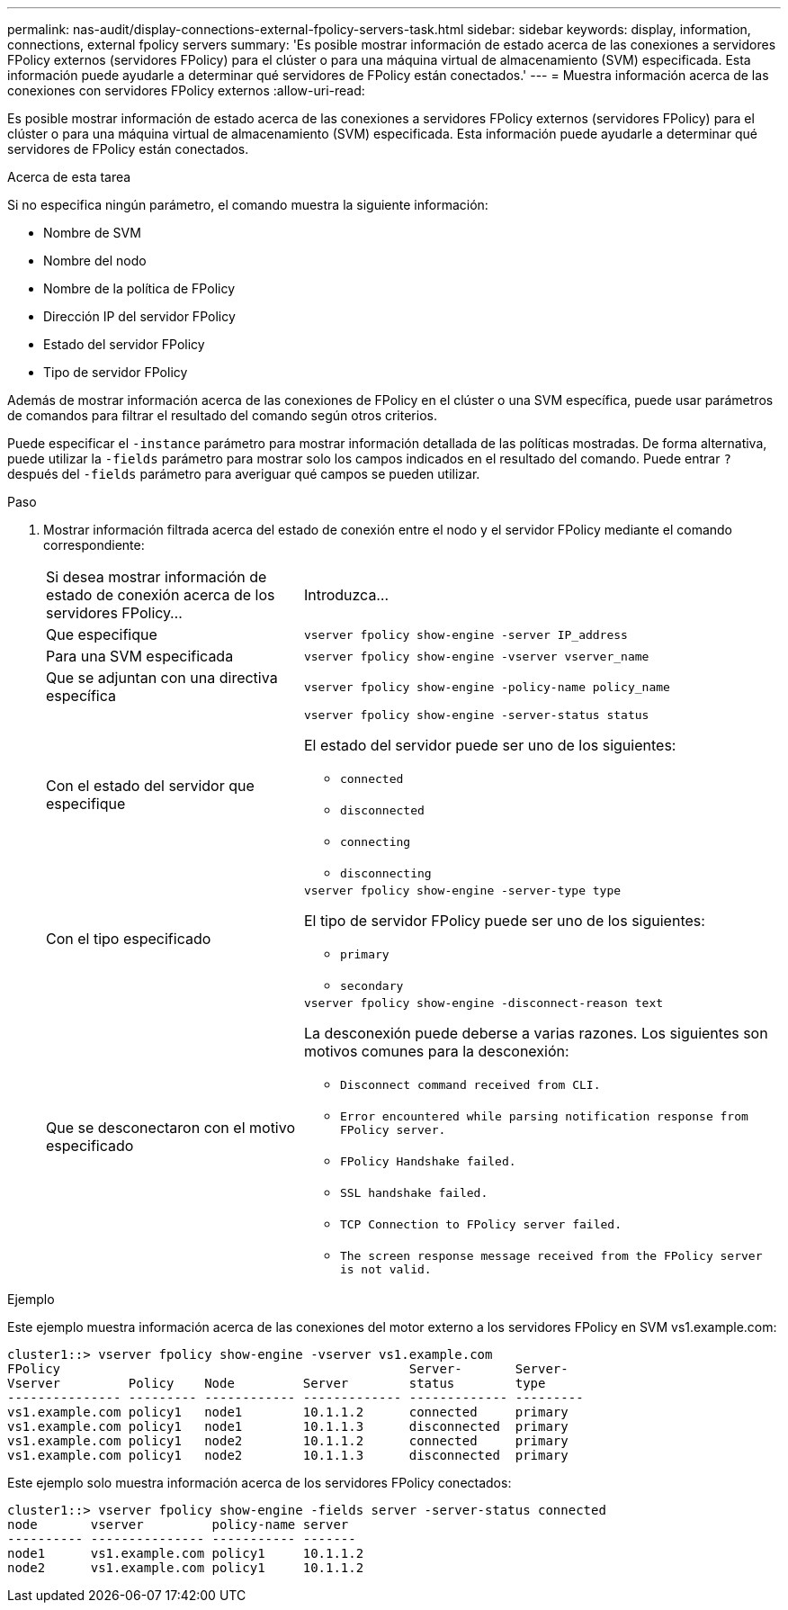 ---
permalink: nas-audit/display-connections-external-fpolicy-servers-task.html 
sidebar: sidebar 
keywords: display, information, connections, external fpolicy servers 
summary: 'Es posible mostrar información de estado acerca de las conexiones a servidores FPolicy externos (servidores FPolicy) para el clúster o para una máquina virtual de almacenamiento (SVM) especificada. Esta información puede ayudarle a determinar qué servidores de FPolicy están conectados.' 
---
= Muestra información acerca de las conexiones con servidores FPolicy externos
:allow-uri-read: 


[role="lead"]
Es posible mostrar información de estado acerca de las conexiones a servidores FPolicy externos (servidores FPolicy) para el clúster o para una máquina virtual de almacenamiento (SVM) especificada. Esta información puede ayudarle a determinar qué servidores de FPolicy están conectados.

.Acerca de esta tarea
Si no especifica ningún parámetro, el comando muestra la siguiente información:

* Nombre de SVM
* Nombre del nodo
* Nombre de la política de FPolicy
* Dirección IP del servidor FPolicy
* Estado del servidor FPolicy
* Tipo de servidor FPolicy


Además de mostrar información acerca de las conexiones de FPolicy en el clúster o una SVM específica, puede usar parámetros de comandos para filtrar el resultado del comando según otros criterios.

Puede especificar el `-instance` parámetro para mostrar información detallada de las políticas mostradas. De forma alternativa, puede utilizar la `-fields` parámetro para mostrar solo los campos indicados en el resultado del comando. Puede entrar `?` después del `-fields` parámetro para averiguar qué campos se pueden utilizar.

.Paso
. Mostrar información filtrada acerca del estado de conexión entre el nodo y el servidor FPolicy mediante el comando correspondiente:
+
[cols="35,65"]
|===


| Si desea mostrar información de estado de conexión acerca de los servidores FPolicy... | Introduzca... 


 a| 
Que especifique
 a| 
`vserver fpolicy show-engine -server IP_address`



 a| 
Para una SVM especificada
 a| 
`vserver fpolicy show-engine -vserver vserver_name`



 a| 
Que se adjuntan con una directiva específica
 a| 
`vserver fpolicy show-engine -policy-name policy_name`



 a| 
Con el estado del servidor que especifique
 a| 
`vserver fpolicy show-engine -server-status status`

El estado del servidor puede ser uno de los siguientes:

** `connected`
** `disconnected`
** `connecting`
** `disconnecting`




 a| 
Con el tipo especificado
 a| 
`vserver fpolicy show-engine -server-type type`

El tipo de servidor FPolicy puede ser uno de los siguientes:

** `primary`
** `secondary`




 a| 
Que se desconectaron con el motivo especificado
 a| 
`vserver fpolicy show-engine -disconnect-reason text`

La desconexión puede deberse a varias razones. Los siguientes son motivos comunes para la desconexión:

** `Disconnect command received from CLI.`
** `Error encountered while parsing notification response from FPolicy server.`
** `FPolicy Handshake failed.`
** `SSL handshake failed.`
** `TCP Connection to FPolicy server failed.`
** `The screen response message received from the FPolicy server is not valid.`


|===


.Ejemplo
Este ejemplo muestra información acerca de las conexiones del motor externo a los servidores FPolicy en SVM vs1.example.com:

[listing]
----
cluster1::> vserver fpolicy show-engine -vserver vs1.example.com
FPolicy                                              Server-       Server-
Vserver         Policy    Node         Server        status        type
--------------- --------- ------------ ------------- ------------- ---------
vs1.example.com policy1   node1        10.1.1.2      connected     primary
vs1.example.com policy1   node1        10.1.1.3      disconnected  primary
vs1.example.com policy1   node2        10.1.1.2      connected     primary
vs1.example.com policy1   node2        10.1.1.3      disconnected  primary
----
Este ejemplo solo muestra información acerca de los servidores FPolicy conectados:

[listing]
----
cluster1::> vserver fpolicy show-engine -fields server -server-status connected
node       vserver         policy-name server
---------- --------------- ----------- -------
node1      vs1.example.com policy1     10.1.1.2
node2      vs1.example.com policy1     10.1.1.2
----